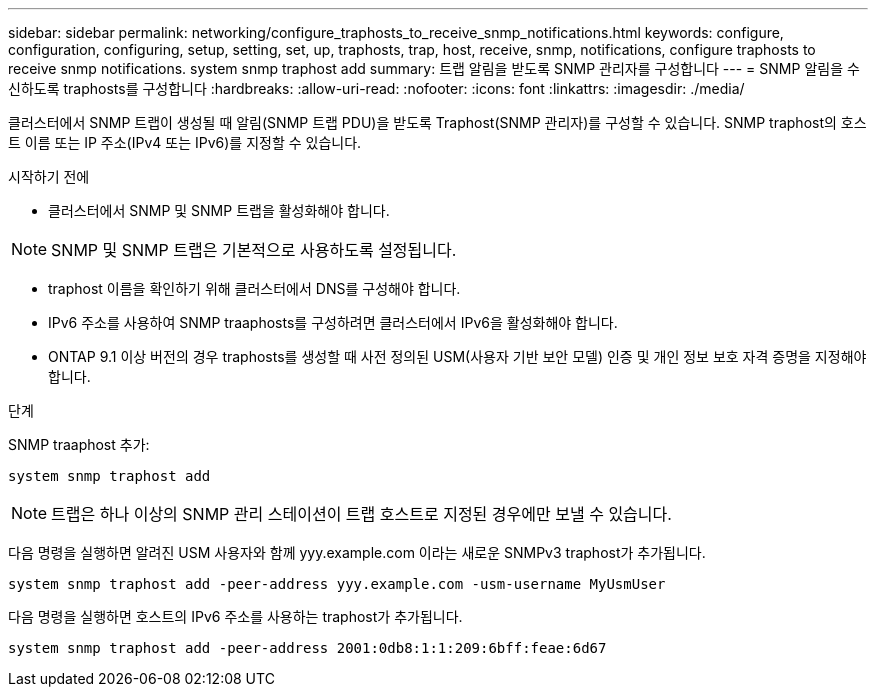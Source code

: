 ---
sidebar: sidebar 
permalink: networking/configure_traphosts_to_receive_snmp_notifications.html 
keywords: configure, configuration, configuring, setup, setting, set, up, traphosts, trap, host, receive, snmp, notifications, configure traphosts to receive snmp notifications. system snmp traphost add 
summary: 트랩 알림을 받도록 SNMP 관리자를 구성합니다 
---
= SNMP 알림을 수신하도록 traphosts를 구성합니다
:hardbreaks:
:allow-uri-read: 
:nofooter: 
:icons: font
:linkattrs: 
:imagesdir: ./media/


[role="lead"]
클러스터에서 SNMP 트랩이 생성될 때 알림(SNMP 트랩 PDU)을 받도록 Traphost(SNMP 관리자)를 구성할 수 있습니다. SNMP traphost의 호스트 이름 또는 IP 주소(IPv4 또는 IPv6)를 지정할 수 있습니다.

.시작하기 전에
* 클러스터에서 SNMP 및 SNMP 트랩을 활성화해야 합니다.



NOTE: SNMP 및 SNMP 트랩은 기본적으로 사용하도록 설정됩니다.

* traphost 이름을 확인하기 위해 클러스터에서 DNS를 구성해야 합니다.
* IPv6 주소를 사용하여 SNMP traaphosts를 구성하려면 클러스터에서 IPv6을 활성화해야 합니다.
* ONTAP 9.1 이상 버전의 경우 traphosts를 생성할 때 사전 정의된 USM(사용자 기반 보안 모델) 인증 및 개인 정보 보호 자격 증명을 지정해야 합니다.


.단계
SNMP traaphost 추가:

....
system snmp traphost add
....

NOTE: 트랩은 하나 이상의 SNMP 관리 스테이션이 트랩 호스트로 지정된 경우에만 보낼 수 있습니다.

다음 명령을 실행하면 알려진 USM 사용자와 함께 yyy.example.com 이라는 새로운 SNMPv3 traphost가 추가됩니다.

....
system snmp traphost add -peer-address yyy.example.com -usm-username MyUsmUser
....
다음 명령을 실행하면 호스트의 IPv6 주소를 사용하는 traphost가 추가됩니다.

....
system snmp traphost add -peer-address 2001:0db8:1:1:209:6bff:feae:6d67
....